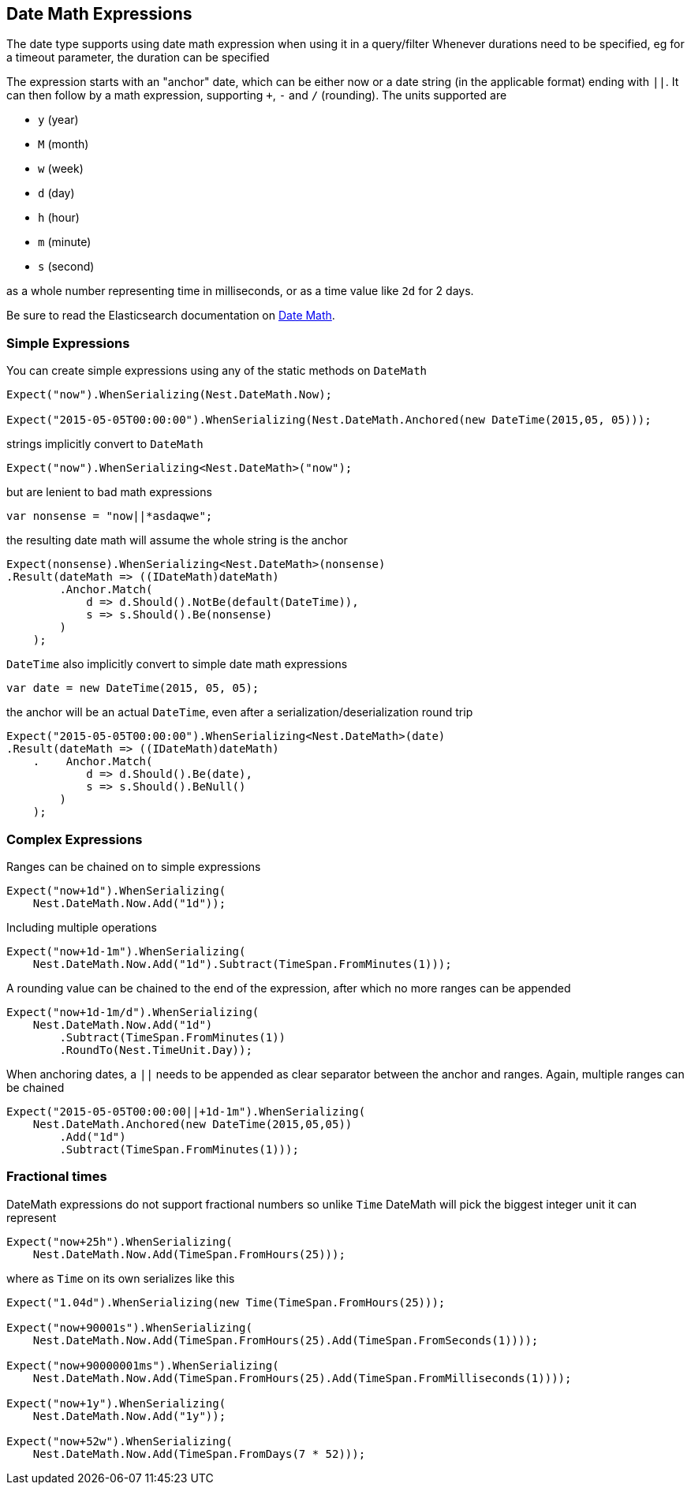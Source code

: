 :ref_current: https://www.elastic.co/guide/en/elasticsearch/reference/5.0

:github: https://github.com/elastic/elasticsearch-net

:nuget: https://www.nuget.org/packages

////
IMPORTANT NOTE
==============
This file has been generated from https://github.com/elastic/elasticsearch-net/tree/5.x/src/Tests/CommonOptions/DateMath/DateMathExpressions.doc.cs. 
If you wish to submit a PR for any spelling mistakes, typos or grammatical errors for this file,
please modify the original csharp file found at the link and submit the PR with that change. Thanks!
////

[[date-math-expressions]]
== Date Math Expressions

The date type supports using date math expression when using it in a query/filter
Whenever durations need to be specified, eg for a timeout parameter, the duration can be specified

The expression starts with an "anchor" date, which can be either now or a date string (in the applicable format) ending with `||`.
It can then follow by a math expression, supporting `+`, `-` and `/` (rounding).
The units supported are

* `y` (year)

* `M` (month)

* `w` (week)

* `d` (day)

* `h` (hour)

* `m` (minute)

* `s` (second)

as a whole number representing time in milliseconds, or as a time value like `2d` for 2 days.

:datemath: {ref_current}/common-options.html#date-math

Be sure to read the Elasticsearch documentation on {datemath}[Date Math].

=== Simple Expressions

You can create simple expressions using any of the static methods on `DateMath`

[source,csharp]
----
Expect("now").WhenSerializing(Nest.DateMath.Now);

Expect("2015-05-05T00:00:00").WhenSerializing(Nest.DateMath.Anchored(new DateTime(2015,05, 05)));
----

strings implicitly convert to `DateMath` 

[source,csharp]
----
Expect("now").WhenSerializing<Nest.DateMath>("now");
----

but are lenient to bad math expressions 

[source,csharp]
----
var nonsense = "now||*asdaqwe";
----

the resulting date math will assume the whole string is the anchor 

[source,csharp]
----
Expect(nonsense).WhenSerializing<Nest.DateMath>(nonsense)
.Result(dateMath => ((IDateMath)dateMath)
        .Anchor.Match(
            d => d.Should().NotBe(default(DateTime)),
            s => s.Should().Be(nonsense)
        )
    );
----

`DateTime` also implicitly convert to simple date math expressions 

[source,csharp]
----
var date = new DateTime(2015, 05, 05);
----

the anchor will be an actual `DateTime`, even after a serialization/deserialization round trip 

[source,csharp]
----
Expect("2015-05-05T00:00:00").WhenSerializing<Nest.DateMath>(date)
.Result(dateMath => ((IDateMath)dateMath)
    .    Anchor.Match(
            d => d.Should().Be(date),
            s => s.Should().BeNull()
        )
    );
----

=== Complex Expressions

Ranges can be chained on to simple expressions

[source,csharp]
----
Expect("now+1d").WhenSerializing(
    Nest.DateMath.Now.Add("1d"));
----

Including multiple operations 

[source,csharp]
----
Expect("now+1d-1m").WhenSerializing(
    Nest.DateMath.Now.Add("1d").Subtract(TimeSpan.FromMinutes(1)));
----

A rounding value can be chained to the end of the expression, after which no more ranges can be appended 

[source,csharp]
----
Expect("now+1d-1m/d").WhenSerializing(
    Nest.DateMath.Now.Add("1d")
        .Subtract(TimeSpan.FromMinutes(1))
        .RoundTo(Nest.TimeUnit.Day));
----

When anchoring dates, a `||` needs to be appended as clear separator between the anchor and ranges.
Again, multiple ranges can be chained

[source,csharp]
----
Expect("2015-05-05T00:00:00||+1d-1m").WhenSerializing(
    Nest.DateMath.Anchored(new DateTime(2015,05,05))
        .Add("1d")
        .Subtract(TimeSpan.FromMinutes(1)));
----

=== Fractional times

DateMath expressions do not support fractional numbers so unlike `Time` DateMath will
pick the biggest integer unit it can represent

[source,csharp]
----
Expect("now+25h").WhenSerializing(
    Nest.DateMath.Now.Add(TimeSpan.FromHours(25)));
----

where as `Time` on its own serializes like this 

[source,csharp]
----
Expect("1.04d").WhenSerializing(new Time(TimeSpan.FromHours(25)));

Expect("now+90001s").WhenSerializing(
    Nest.DateMath.Now.Add(TimeSpan.FromHours(25).Add(TimeSpan.FromSeconds(1))));

Expect("now+90000001ms").WhenSerializing(
    Nest.DateMath.Now.Add(TimeSpan.FromHours(25).Add(TimeSpan.FromMilliseconds(1))));

Expect("now+1y").WhenSerializing(
    Nest.DateMath.Now.Add("1y"));

Expect("now+52w").WhenSerializing(
    Nest.DateMath.Now.Add(TimeSpan.FromDays(7 * 52)));
----

